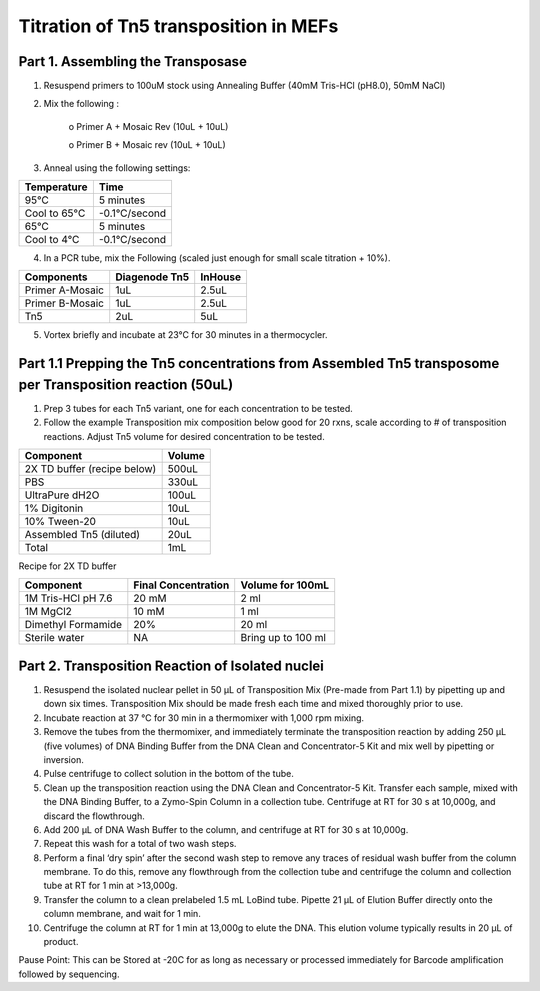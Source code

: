 
============================================
Titration of Tn5 transposition in MEFs
============================================

Part 1. Assembling the Transposase
--------------------------------------------

1.	Resuspend primers to 100uM stock using Annealing Buffer (40mM Tris-HCl (pH8.0), 50mM NaCl)
2.	Mix the following :

            o	Primer A + Mosaic Rev (10uL + 10uL) 
        
            o	Primer B + Mosaic rev (10uL + 10uL)


3. Anneal using the following settings: 

==============================      =================     
**Temperature**                         **Time** 
==============================      =================     
95°C                                    5 minutes
Cool to 65°C                            -0.1°C/second
65°C	                                5 minutes 
Cool to 4°C	                            -0.1°C/second
==============================      =================


4. In a PCR tube, mix the Following (scaled just enough for small scale titration + 10%). 

==============================      =======================     =======================     
**Components**                         **Diagenode Tn5**            **InHouse**
==============================      =======================     =======================
Primer A-Mosaic                             1uL                         2.5uL
Primer B-Mosaic                             1uL                         2.5uL
Tn5                                         2uL                         5uL 
==============================      =======================     =======================

5.	Vortex briefly and incubate at 23°C for 30 minutes in a thermocycler.


Part 1.1 Prepping the Tn5 concentrations from Assembled Tn5 transposome per Transposition reaction (50uL)
-------------------------------------------------------------------------------------------------------------

1. Prep 3 tubes for each Tn5 variant, one for each concentration to be tested. 
2. Follow the example Transposition mix composition below good for 20 rxns, scale according to # of transposition reactions. Adjust Tn5 volume for desired concentration to be tested.    

==============================      ================= 
**Component**                         **Volume** 
==============================      =================     
2X TD buffer (recipe below)             500uL
PBS                                     330uL
UltraPure dH2O	                        100uL
1% Digitonin	                        10uL
10% Tween-20	                        10uL 
Assembled Tn5 (diluted)	                20uL
Total	                                1mL
==============================      =================


Recipe for 2X TD buffer

==============================      ============================        ============================     
**Component**                         **Final Concentration**               **Volume for 100mL**
==============================      ============================        ============================      
1M Tris-HCl pH 7.6                          20 mM                                   2 ml
1M MgCl2                                    10 mM                                   1 ml
Dimethyl Formamide                          20%                                     20 ml
Sterile water                               NA                                  Bring up to 100 ml
==============================      ============================        ============================


Part 2. Transposition Reaction of Isolated nuclei 
-----------------------------------------------------


1. Resuspend the isolated nuclear pellet in 50 µL of Transposition Mix (Pre-made from Part 1.1) by pipetting up and down six times. Transposition Mix should be made fresh each time and mixed thoroughly prior to use.
2. Incubate reaction at 37 °C for 30 min in a thermomixer with 1,000 rpm mixing.
3. Remove the tubes from the thermomixer, and immediately terminate the transposition reaction by adding 250 µL (five volumes) of DNA Binding Buffer from the DNA Clean and Concentrator-5 Kit and mix well by pipetting or inversion.
4. Pulse centrifuge to collect solution in the bottom of the tube.
5. Clean up the transposition reaction using the DNA Clean and Concentrator-5 Kit. Transfer each sample, mixed with the DNA Binding Buffer, to a Zymo-Spin Column in a collection tube. Centrifuge at RT for 30 s at 10,000g, and discard the flowthrough.
6. Add 200 µL of DNA Wash Buffer to the column, and centrifuge at RT for 30 s at 10,000g.
7. Repeat this wash for a total of two wash steps. 
8. Perform a final ‘dry spin’ after the second wash step to remove any traces of residual wash buffer from the column membrane. To do this, remove any flowthrough from the collection tube and centrifuge the column and collection tube at RT for 1 min at >13,000g.
9. Transfer the column to a clean prelabeled 1.5 mL LoBind tube. Pipette 21 µL of Elution Buffer directly onto the column membrane, and wait for 1 min.
10. Centrifuge the column at RT for 1 min at 13,000g to elute the DNA. This elution volume typically results in 20 µL of product. 

Pause Point: This can be Stored at -20C for as long as necessary or processed immediately for Barcode amplification followed by sequencing. 


